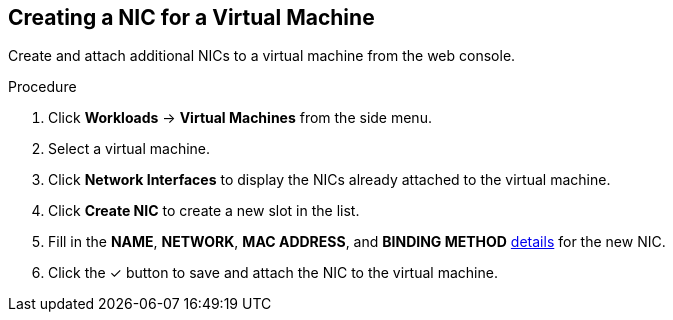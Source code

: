 [[vm-create-nic-web]]
== Creating a NIC for a Virtual Machine

Create and attach additional NICs to a virtual machine from the web console.

.Procedure

. Click *Workloads* -> *Virtual Machines* from the side menu.
. Select a virtual machine.
. Click *Network Interfaces* to display the NICs already attached to the virtual machine.
. Click *Create NIC* to create a new slot in the list.
. Fill in the *NAME*, *NETWORK*, *MAC ADDRESS*, and *BINDING METHOD* xref:networking-wizard-fields-web[details] for the new NIC.
. Click the &#10003; button to save and attach the NIC to the virtual machine.
